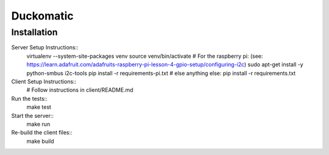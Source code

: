=========================
 Duckomatic
=========================

Installation
------------
Server Setup Instructions::
        virtualenv --system-site-packages venv
        source venv/bin/activate
        # For the raspberry pi: (see: https://learn.adafruit.com/adafruits-raspberry-pi-lesson-4-gpio-setup/configuring-i2c)
        sudo apt-get install -y python-smbus i2c-tools
        pip install -r requirements-pi.txt
        # else anything else:
        pip install -r requirements.txt

Client Setup Instructions::
        # Follow instructions in client/README.md

Run the tests::
        make test

Start the server::
        make run

Re-build the client files::
        make build
